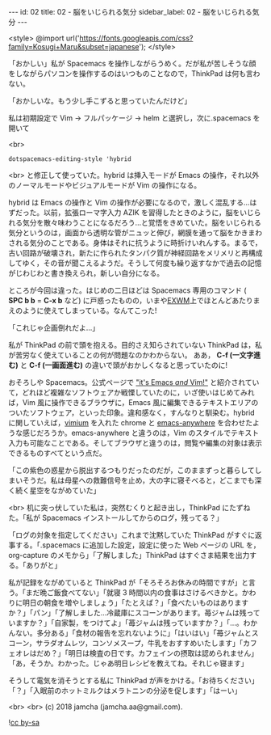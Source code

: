 #+OPTIONS: toc:nil
#+OPTIONS: -:nil
#+OPTIONS: ^:{}

---
id: 02
title: 02 - 脳をいじられる気分
sidebar_label: 02 - 脳をいじられる気分
---

<style>
@import url('https://fonts.googleapis.com/css?family=Kosugi+Maru&subset=japanese');
</style>

  「おかしい」私が Spacemacs を操作しながらうめく。だが私が苦しそうな顔をしながらパソコンを操作するのはいつものことなので，ThinkPad は何も言わない。

  「おかしいな。もう少し手こずると思っていたんだけど」

  私は初期設定で Vim → フルパッケージ → helm と選択し，次に.spacemacs を開いて

  <br>
  #+BEGIN_SRC 
  dotspacemacs-editing-style 'hybrid
  #+END_SRC

  <br>
  と修正して使っていた。hybrid は挿入モードが Emacs の操作，それ以外のノーマルモードやビジュアルモードが Vim の操作になる。

  hybrid は Emacs の操作と Vim の操作が必要になるので，激しく混乱する…はずだった。以前，拡張ローマ字入力 AZIK を習得したときのように，脳をいじられる気分を散々味わうことになるだろう…と覚悟をきめていた。脳をいじられる気分というのは，画面から透明な管がニュッと伸び，網膜を通って脳をかきまわされる気分のことである。身体はそれに抗うように時折けいれんする。まるで，古い回路が破壊され，新たに作られたタンパク質が神経回路をメリメリと再構成してゆく，その音が聞こえるようだ。そうして何度も繰り返すなかで過去の記憶がじわじわと書き換えられ，新しい自分になる。

  ところが今回は違った。はじめの二日ほどは Spacemacs 専用のコマンド ( *SPC b b* = *C-x b* など) に戸惑ったものの，いまや[[https://github.com/ch11ng/exwm/wiki][EXWM]]上でほとんどあたりまえのように使えてしまっている。なんてこった!

  「これじゃ企画倒れだよ…」

  私が ThinkPad の前で頭を抱える。目的さえ知らされていない ThinkPad は，私が苦労なく使えていることの何が問題なのかわからない。 ああ， *C-f (一文字進む)* と *C-f (一画面進む)* の違いで頭がおかしくなると思っていたのに!

  おそろしや Spacemacs。公式ページで [[http://spacemacs.org/]["it's Emacs /and/ Vim!"]] と紹介されていて，どれほど複雑なソフトウェアか戦慄していたのに，いざ使いはじめてみれば，Vim 風に操作できるブラウザに，Emacs 風に編集できるテキストエリアのついたソフトウェア，といった印象。違和感なく，すんなりと馴染む。hybrid に関していえば，[[https://chrome.google.com/webstore/detail/vimium/dbepggeogbaibhgnhhndojpepiihcmeb?hl=ja][vimium]] を入れた chrome と [[https://github.com/zachcurry/emacs-anywhere][emacs-anywhere]] を合わせたような感じだろうか。emacs-anywhere と違うのは，Vim のスタイルでテキスト入力も可能なことである。そしてブラウザと違うのは，閲覧や編集の対象は表示できるものすべてという点だ。

  「この紫色の惑星から脱出するつもりだったのだが，このままずっと暮らしてしまいそうだ。私は母星への救難信号を止め，大の字に寝そべると，どこまでも深く続く星空をながめていた」

  <br>
  机に突っ伏していた私は，突然むくりと起き出し，ThinkPad にたずねた。「私が Spacemacs インストールしてからのログ，残ってる？」

  「ログの対象を指定してください」これまで沈黙していた ThinkPad がすぐに返事する。「.spacemacs に追加した設定，設定に使った Web ページの URL を，org-capture のメモから」「了解しました」ThinkPad はすぐさま結果を出力する。「ありがと」

  私が記録をながめていると ThinkPad が「そろそろお休みの時間ですが」と言う。「まだ晩ご飯食べてない」「就寝 3 時間以内の食事はさけるべきかと。かわりに明日の朝食を増やしましょう」「たとえば？」「食べたいものはありますか？」「パン」「了解しました…冷蔵庫にスコーンがあります。苺ジャムは残っていますか？」「自家製，をつけてよ」「苺ジャムは残っていますか？」「…。わかんない。多分ある」「食材の報告を忘れないように」「はいはい」「苺ジャムとスコーン，サラダオムレツ，コンソメスープ，牛乳をおすすめいたします」「カフェオレはだめ？」「明日は検査の日です。カフェインの摂取は認められません」「あ，そうか。わかった。じゃあ明日レシピを教えてね。それじゃ寝ます」

  そうして電気を消そうとする私に ThinkPad が声をかける。「お待ちください」「？」「入眠前のホットミルクはメラトニンの分泌を促します」「はーい」

  <br>
  <br>
  (c) 2018 jamcha (jamcha.aa@gmail.com).
                
  ![[https://i.creativecommons.org/l/by-sa/4.0/88x31.png][cc by-sa]]
